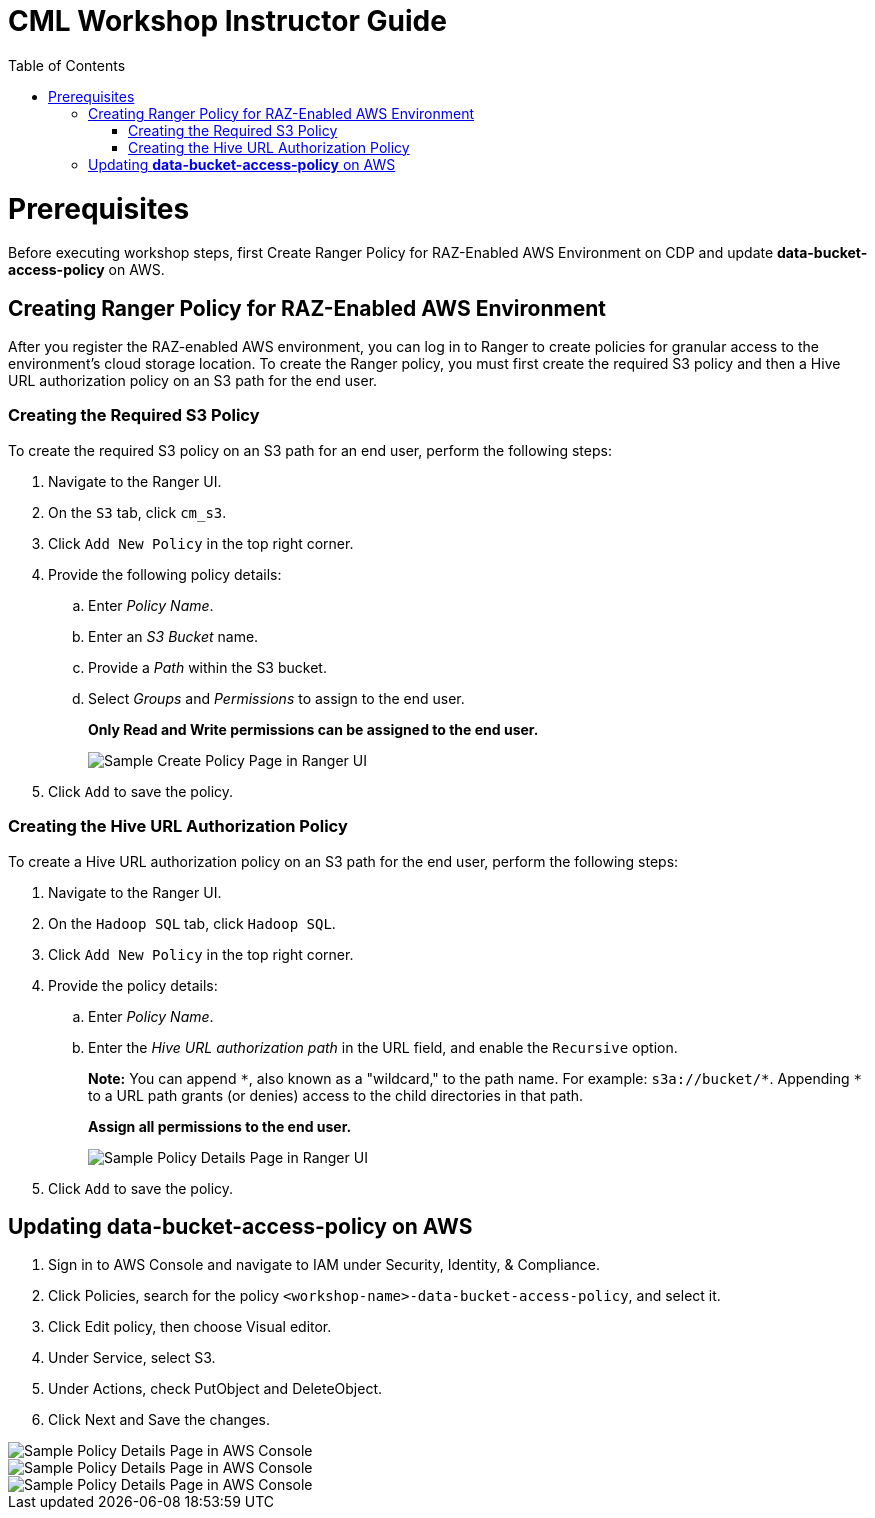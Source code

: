 = CML Workshop Instructor Guide
:toc:

= Prerequisites

Before executing workshop steps, first Create Ranger Policy for RAZ-Enabled AWS Environment on CDP and update **data-bucket-access-policy** on AWS.

== Creating Ranger Policy for RAZ-Enabled AWS Environment

After you register the RAZ-enabled AWS environment, you can log in to Ranger to create policies for granular access to the environment's cloud storage location. To create the Ranger policy, you must first create the required S3 policy and then a Hive URL authorization policy on an S3 path for the end user.

=== Creating the Required S3 Policy

To create the required S3 policy on an S3 path for an end user, perform the following steps:

. Navigate to the Ranger UI.
. On the `S3` tab, click `cm_s3`.
. Click `Add New Policy` in the top right corner.
. Provide the following policy details:
  .. Enter _Policy Name_.
  .. Enter an _S3 Bucket_ name.
  .. Provide a _Path_ within the S3 bucket.
  .. Select _Groups_ and _Permissions_ to assign to the end user.
+
**Only Read and Write permissions can be assigned to the end user.**
+
image::../Guide/cml-media/media/RangerS3.png[alt="Sample Create Policy Page in Ranger UI"]

. Click `Add` to save the policy.

=== Creating the Hive URL Authorization Policy

To create a Hive URL authorization policy on an S3 path for the end user, perform the following steps:

. Navigate to the Ranger UI.
. On the `Hadoop SQL` tab, click `Hadoop SQL`.
. Click `Add New Policy` in the top right corner.
. Provide the policy details:
  .. Enter _Policy Name_.
  .. Enter the _Hive URL authorization path_ in the URL field, and enable the `Recursive` option.
+
**Note:** You can append `\*`, also known as a "wildcard," to the path name. For example: `s3a://bucket/*`. Appending `*` to a URL path grants (or denies) access to the child directories in that path.
+
**Assign all permissions to the end user.**
+
image::../Guide/cml-media/media/RangerS3_2.png[alt="Sample Policy Details Page in Ranger UI"]

. Click `Add` to save the policy.


== Updating **data-bucket-access-policy** on AWS

. Sign in to AWS Console and navigate to IAM under Security, Identity, & Compliance.
. Click Policies, search for the policy `<workshop-name>-data-bucket-access-policy`, and select it.
. Click Edit policy, then choose Visual editor.
. Under Service, select S3.
. Under Actions, check PutObject and DeleteObject.
. Click Next and Save the changes.

image::../Guide/cml-media/media/Policy1.png[alt="Sample Policy Details Page in AWS Console"]
image::../Guide/cml-media/media/Policy2.png[alt="Sample Policy Details Page in AWS Console"]
image::../Guide/cml-media/media/Policy3.png[alt="Sample Policy Details Page in AWS Console"]
